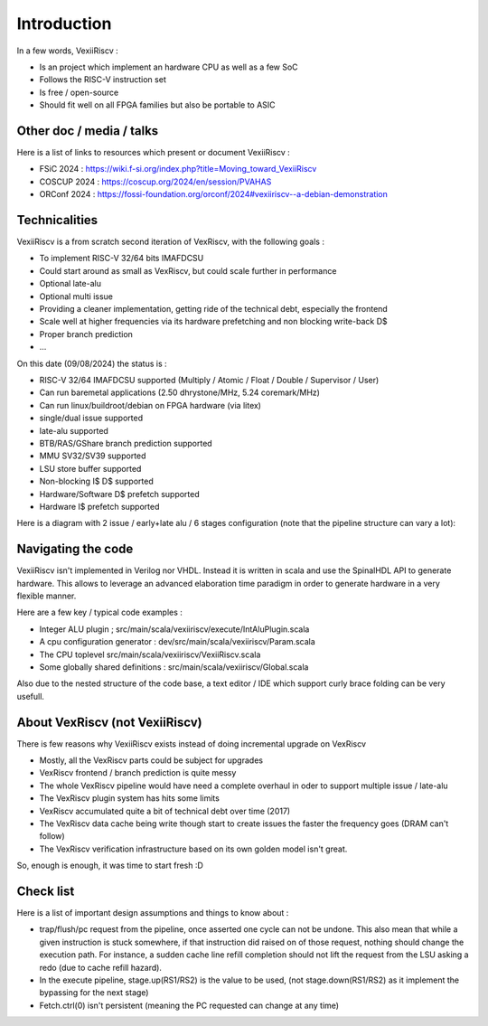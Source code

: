 Introduction
============

In a few words, VexiiRiscv :

- Is an project which implement an hardware CPU as well as a few SoC
- Follows the RISC-V instruction set
- Is free / open-source
- Should fit well on all FPGA families but also be portable to ASIC

Other doc / media / talks
-------------------------

Here is a list of links to resources which present or document VexiiRiscv :

- FSiC 2024   : https://wiki.f-si.org/index.php?title=Moving_toward_VexiiRiscv
- COSCUP 2024 : https://coscup.org/2024/en/session/PVAHAS
- ORConf 2024 : https://fossi-foundation.org/orconf/2024#vexiiriscv--a-debian-demonstration


Technicalities
------------------------------

VexiiRiscv is a from scratch second iteration of VexRiscv, with the following goals :

- To implement RISC-V 32/64 bits IMAFDCSU
- Could start around as small as VexRiscv, but could scale further in performance
- Optional late-alu
- Optional multi issue
- Providing a cleaner implementation, getting ride of the technical debt, especially the frontend
- Scale well at higher frequencies via its hardware prefetching and non blocking write-back D$
- Proper branch prediction
- ...

On this date (09/08/2024) the status is :

- RISC-V 32/64 IMAFDCSU supported (Multiply / Atomic / Float / Double / Supervisor / User)
- Can run baremetal applications (2.50 dhrystone/MHz, 5.24 coremark/MHz)
- Can run linux/buildroot/debian on FPGA hardware (via litex)
- single/dual issue supported
- late-alu supported
- BTB/RAS/GShare branch prediction supported
- MMU SV32/SV39 supported
- LSU store buffer supported
- Non-blocking I$ D$ supported
- Hardware/Software D$ prefetch supported
- Hardware I$ prefetch supported

Here is a diagram with 2 issue / early+late alu / 6 stages configuration (note that the pipeline structure can vary a lot):

.. image:: /asset/picture/architecture_all_1.png

Navigating the code
-------------------

VexiiRiscv isn't implemented in Verilog nor VHDL. Instead it is written in scala and use the SpinalHDL API to generate hardware.
This allows to leverage an advanced elaboration time paradigm in order to generate hardware in a very flexible manner.

Here are a few key / typical code examples :

- Integer ALU plugin ; src/main/scala/vexiiriscv/execute/IntAluPlugin.scala
- A cpu configuration generator : dev/src/main/scala/vexiiriscv/Param.scala
- The CPU toplevel src/main/scala/vexiiriscv/VexiiRiscv.scala
- Some globally shared definitions : src/main/scala/vexiiriscv/Global.scala

Also due to the nested structure of the code base, a text editor / IDE which support curly brace folding can be very usefull.


About VexRiscv (not VexiiRiscv)
-------------------------------

There is few reasons why VexiiRiscv exists instead of doing incremental upgrade on VexRiscv

- Mostly, all the VexRiscv parts could be subject for upgrades
- VexRiscv frontend / branch prediction is quite messy
- The whole VexRiscv pipeline would have need a complete overhaul in oder to support multiple issue / late-alu
- The VexRiscv plugin system has hits some limits
- VexRiscv accumulated quite a bit of technical debt over time (2017)
- The VexRiscv data cache being write though start to create issues the faster the frequency goes (DRAM can't follow)
- The VexRiscv verification infrastructure based on its own golden model isn't great.

So, enough is enough, it was time to start fresh :D

Check list
----------

Here is a list of important design assumptions and things to know about :

- trap/flush/pc request from the pipeline, once asserted one cycle can not be undone. This also mean that while a given instruction is stuck somewhere, if that instruction did raised on of those request, nothing should change the execution path. For instance, a sudden cache line refill completion should not lift the request from the LSU asking a redo (due to cache refill hazard).
- In the execute pipeline, stage.up(RS1/RS2) is the value to be used, (not stage.down(RS1/RS2) as it implement the bypassing for the next stage)
- Fetch.ctrl(0) isn't persistent (meaning the PC requested can change at any time)

